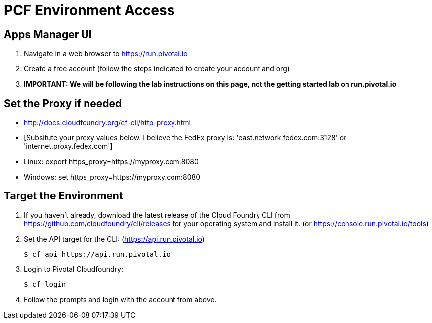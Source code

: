 = PCF Environment Access

== Apps Manager UI

. Navigate in a web browser to https://run.pivotal.io
. Create a free account (follow the steps indicated to create your account and org)
. *IMPORTANT: We will be following the lab instructions on this page, not the getting started lab on run.pivotal.io*

== Set the Proxy if needed

* http://docs.cloudfoundry.org/cf-cli/http-proxy.html
* [Subsitute your proxy values below. I believe the FedEx proxy is: 'east.network.fedex.com:3128' or 'internet.proxy.fedex.com']
* Linux: export https_proxy=https://myproxy.com:8080
* Windows: set https_proxy=https://myproxy.com:8080

== Target the Environment

. If you haven't already, download the latest release of the Cloud Foundry CLI from https://github.com/cloudfoundry/cli/releases for your operating system and install it. (or https://console.run.pivotal.io/tools)

. Set the API target for the CLI: (https://api.run.pivotal.io)
+
----
$ cf api https://api.run.pivotal.io
----

. Login to Pivotal Cloudfoundry:
+
----
$ cf login
----
+
. Follow the prompts and login with the account from above.
